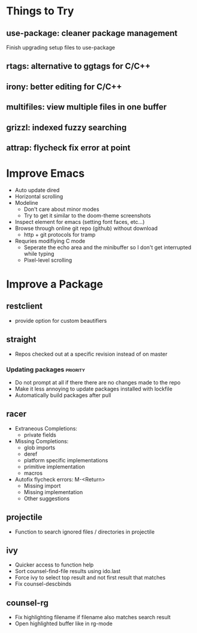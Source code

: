 * Things to Try
** use-package: cleaner package management
Finish upgrading setup files to use-package
** rtags: alternative to ggtags for C/C++
** irony: better editing for C/C++
** multifiles: view multiple files in one buffer
** grizzl: indexed fuzzy searching
** attrap: flycheck fix error at point

* Improve Emacs
- Auto update dired
- Horizontal scrolling
- Modeline
 - Don't care about minor modes
 - Try to get it similar to the doom-theme screenshots
- Inspect element for emacs (setting font faces, etc...)
- Browse through online git repo (github) without download
  - http + git protocols for tramp
- Requries modifiying C mode
  - Seperate the echo area and the minibuffer so I don't get interrupted while typing
  - Pixel-level scrolling

* Improve a Package
** restclient
- provide option for custom beautifiers

** straight
- Repos checked out at a specific revision instead of on master
*** Updating packages                                              :priority:
- Do not prompt at all if there there are no changes made to the repo
- Make it less annoying to update packages installed with lockfile
- Automatically build packages after pull

** racer
- Extraneous Completions:
  - private fields
- Missing Completions:
  - glob imports
  - deref
  - platform specific implementations
  - primitive implementation
  - macros
- Autofix flycheck errors: M-<Return>
  - Missing import
  - Missing implementation
  - Other suggestions

** projectile
- Function to search ignored files / directories in projectile

** ivy
- Quicker access to function help
- Sort counsel-find-file results using ido.last
- Force ivy to select top result and not first result that matches
- Fix counsel-descbinds

** counsel-rg
- Fix highlighting filename if filename also matches search result
- Open highlighted buffer like in rg-mode
